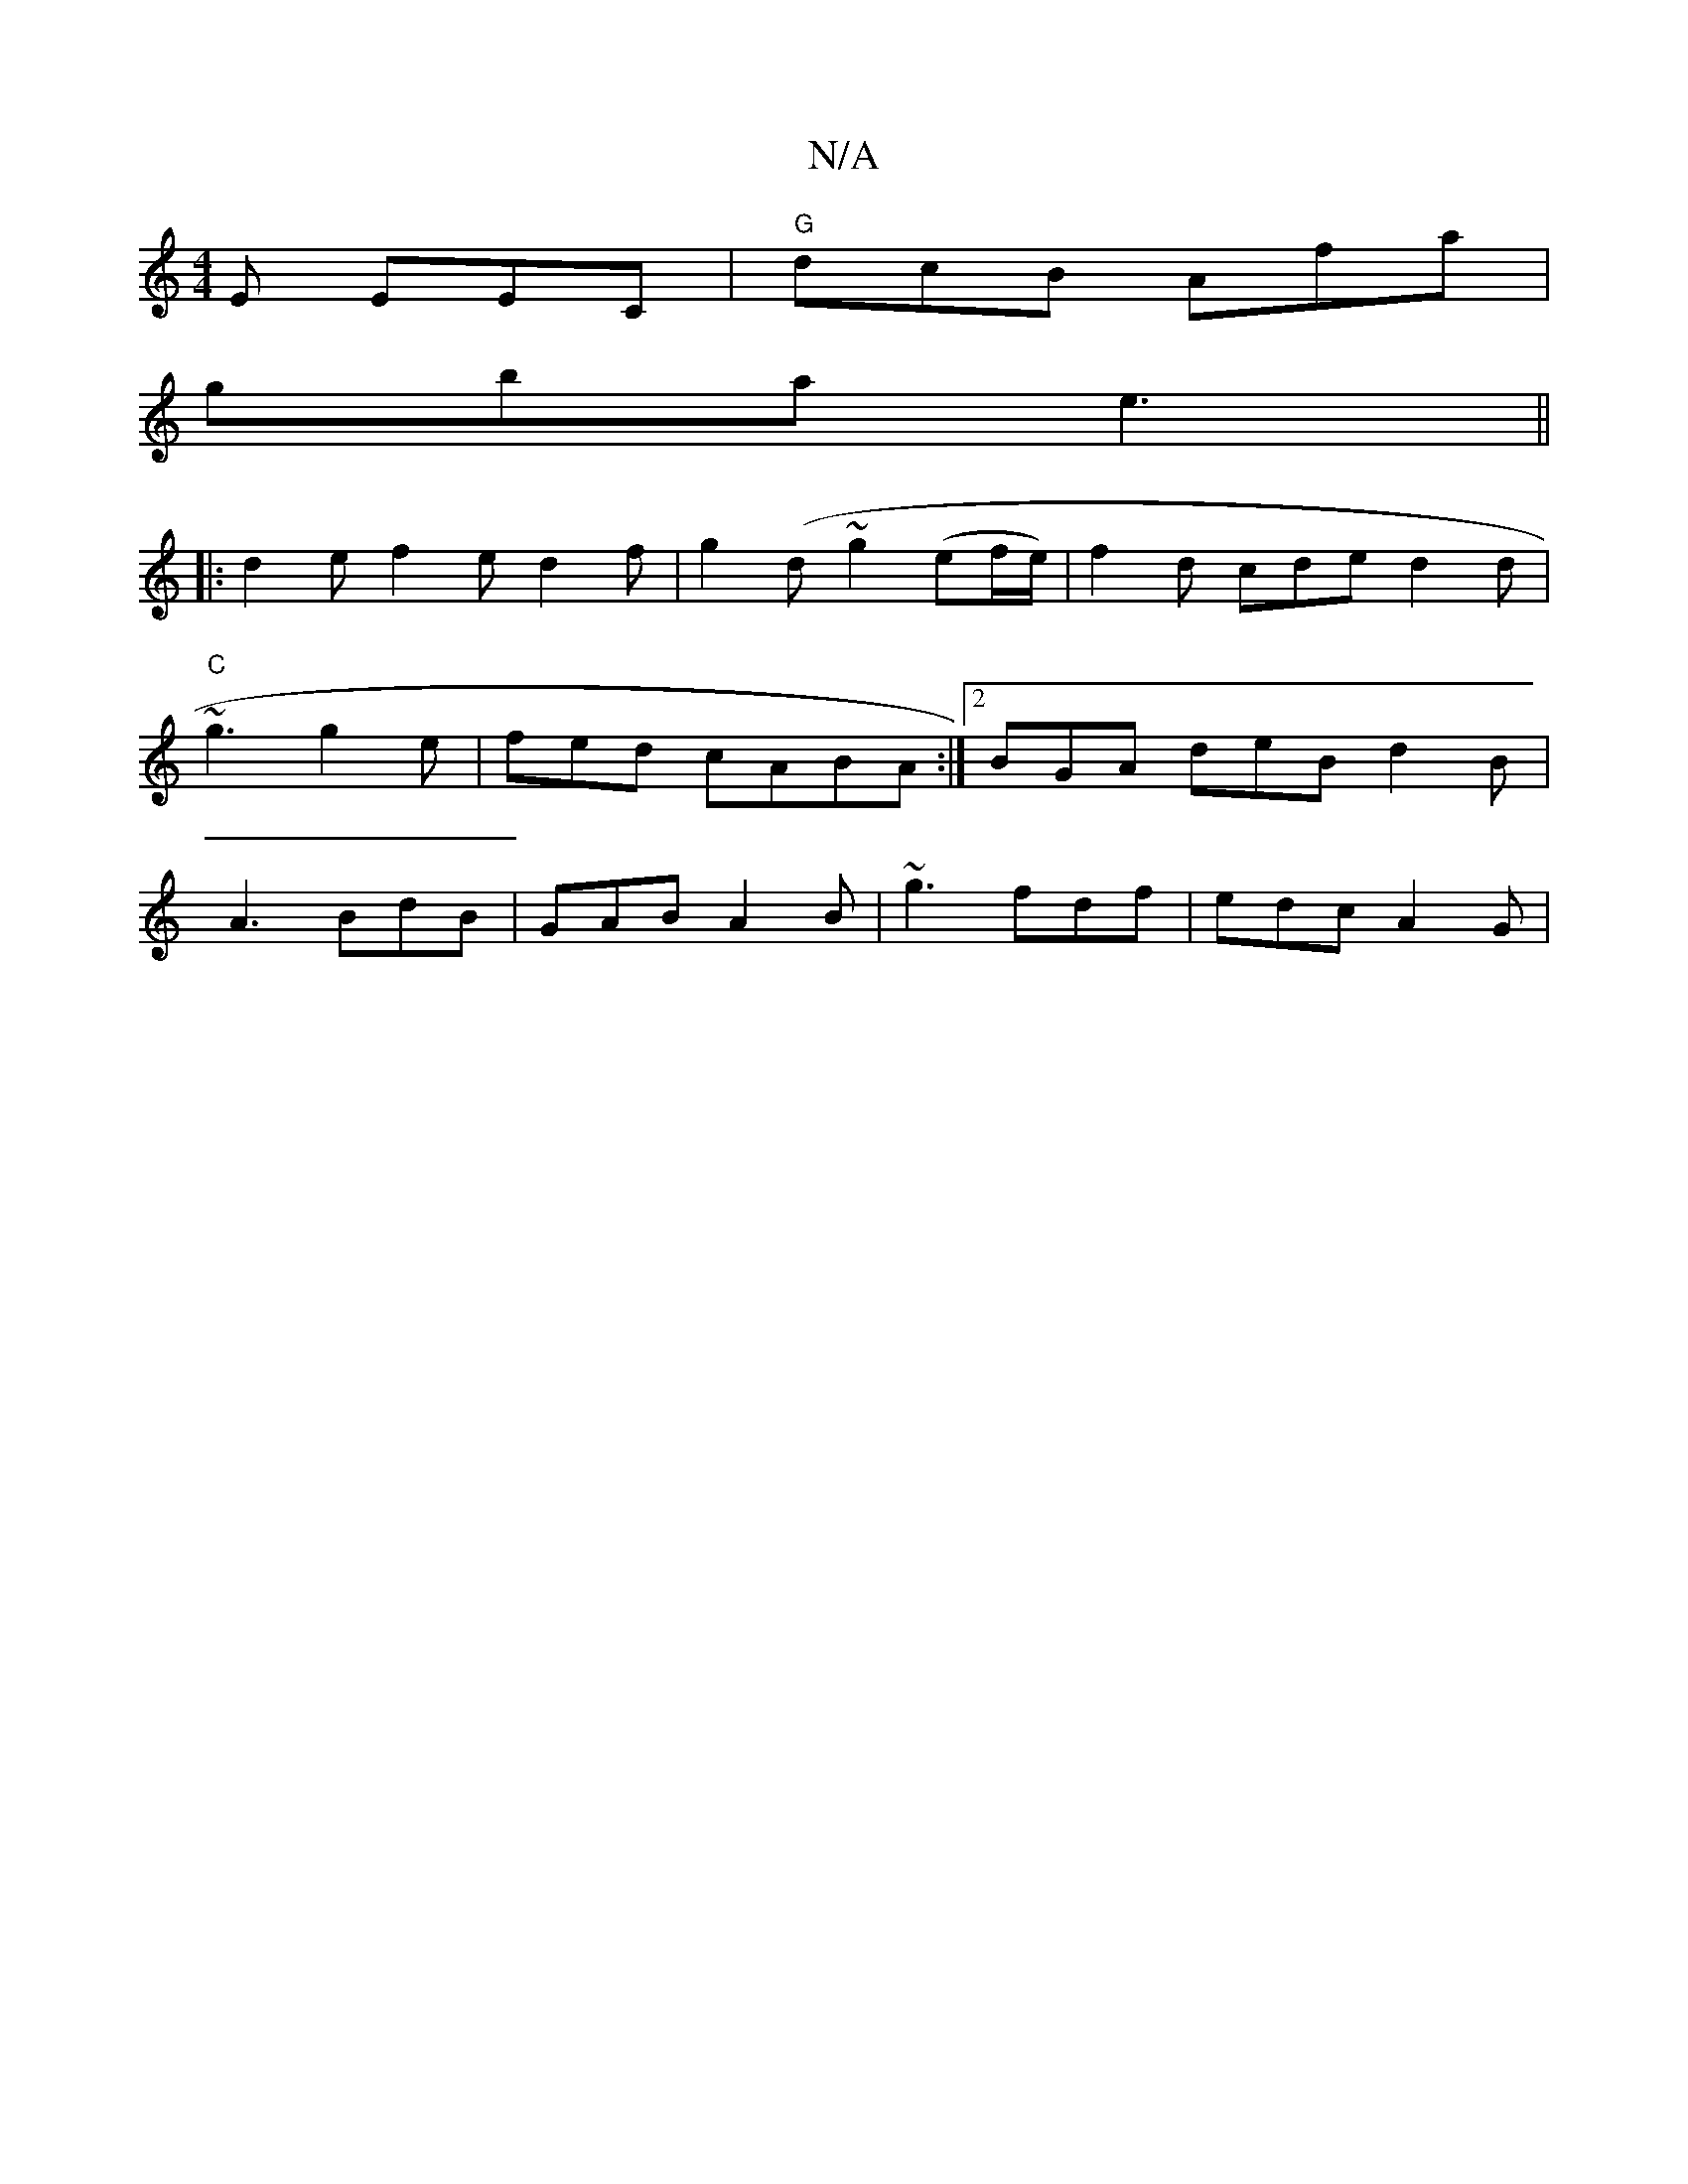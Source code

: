 X:1
T:N/A
M:4/4
R:N/A
K:Cmajor
E EEC|"G"dcB Afa|
gba e3 ||
|:d2 e f2e d2f|g2(d ~g2 (ef/e/) | f2 d cded2d|"C"[M:C/G/F/G/A/c GAEB | Beed e2cd|BG ~^c d2 dd | egfe ~g3:|
~g3 g2e|fed cABA:|2 BGA deB d2B|
A3 BdB|GAB A2B|~g3 fdf|edc A2G|
